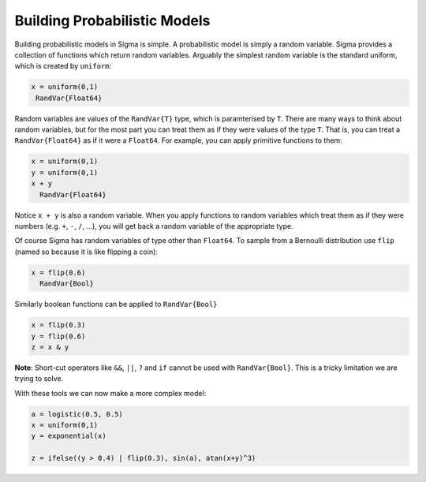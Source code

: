 Building Probabilistic Models
-----------------------------

Building probabilistic models in Sigma is simple.  A probabilistic model is simply a random variable.  Sigma provides a collection of functions which return random variables.  Arguably the simplest random variable is the standard uniform, which is created by ``uniform``:

.. code-block:: julia

  x = uniform(0,1)
   RandVar{Float64}

Random variables are values of the ``RandVar{T}`` type, which is paramterised by ``T``.  There are many ways to think about random variables, but for the most part you can treat them as if they were values of the type ``T``.  That is, you can treat a ``RandVar{Float64}`` as if it were a ``Float64``.  For example, you can apply primitive functions to them:

.. code-block:: julia

  x = uniform(0,1)
  y = uniform(0,1)
  x + y
    RandVar{Float64}


Notice ``x + y`` is also a random variable.  When you apply functions to random variables which treat them as if they were numbers (e.g. ``+``, ``-``, ``/``, ...), you will get back a random variable of the appropriate type.

Of course Sigma has random variables of type other than ``Float64``.  To sample from a Bernoulli distribution use ``flip`` (named so because it is like flipping a coin):

.. code-block:: julia

  x = flip(0.6)
    RandVar{Bool}

Similarly boolean functions can be applied to ``RandVar{Bool}``

.. code-block:: julia

  x = flip(0.3)
  y = flip(0.6)
  z = x & y

**Note**: Short-cut operators like ``&&``, ``||``, ``?`` and ``if`` cannot be used with ``RandVar{Bool}``.  This is a tricky limitation we are trying to solve.

With these tools we can now make a more complex model:

.. code-block:: julia

  a = logistic(0.5, 0.5)
  x = uniform(0,1)
  y = exponential(x)

  z = ifelse((y > 0.4) | flip(0.3), sin(a), atan(x+y)^3)
